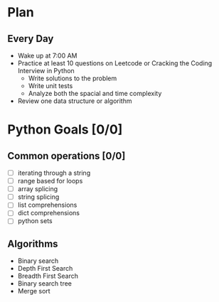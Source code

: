 * Plan
** Every Day
- Wake up at 7:00 AM
- Practice at least 10 questions on Leetcode or Cracking the Coding Interview in Python
  - Write solutions to the problem
  - Write unit tests
  - Analyze both the spacial and time complexity
- Review one data structure or algorithm
* Python Goals [0/0]
** Common operations [0/0]
- [ ] iterating through a string
- [ ] range based for loops
- [ ] array splicing
- [ ] string splicing
- [ ] list comprehensions
- [ ] dict comprehensions
- [ ] python sets
** Algorithms
- Binary search
- Depth First Search
- Breadth First Search
- Binary search tree
- Merge sort
